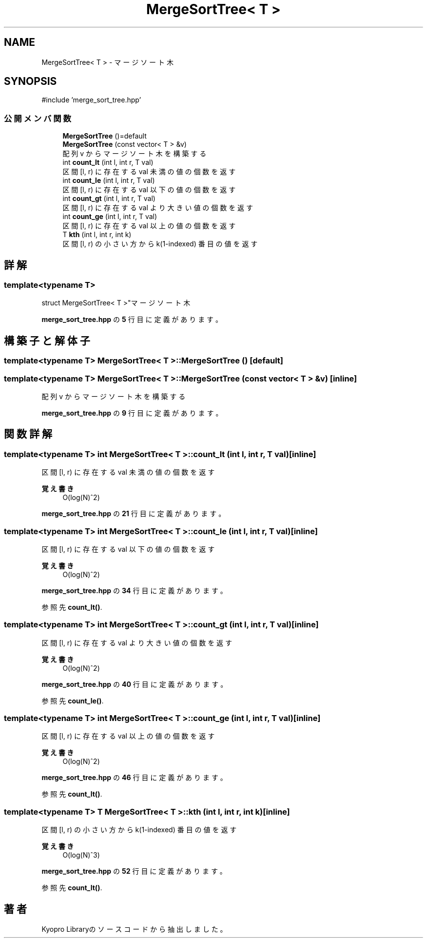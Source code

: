 .TH "MergeSortTree< T >" 3 "Kyopro Library" \" -*- nroff -*-
.ad l
.nh
.SH NAME
MergeSortTree< T > \- マージソート木  

.SH SYNOPSIS
.br
.PP
.PP
\fR#include 'merge_sort_tree\&.hpp'\fP
.SS "公開メンバ関数"

.in +1c
.ti -1c
.RI "\fBMergeSortTree\fP ()=default"
.br
.ti -1c
.RI "\fBMergeSortTree\fP (const vector< T > &v)"
.br
.RI "配列 v からマージソート木を構築する "
.ti -1c
.RI "int \fBcount_lt\fP (int l, int r, T val)"
.br
.RI "区間 [l, r) に存在する val 未満の値の個数を返す "
.ti -1c
.RI "int \fBcount_le\fP (int l, int r, T val)"
.br
.RI "区間 [l, r) に存在する val 以下の値の個数を返す "
.ti -1c
.RI "int \fBcount_gt\fP (int l, int r, T val)"
.br
.RI "区間 [l, r) に存在する val より大きい値の個数を返す "
.ti -1c
.RI "int \fBcount_ge\fP (int l, int r, T val)"
.br
.RI "区間 [l, r) に存在する val 以上の値の個数を返す "
.ti -1c
.RI "T \fBkth\fP (int l, int r, int k)"
.br
.RI "区間 [l, r) の小さい方から k(1-indexed) 番目の値を返す "
.in -1c
.SH "詳解"
.PP 

.SS "template<typename T>
.br
struct MergeSortTree< T >"マージソート木 
.PP
 \fBmerge_sort_tree\&.hpp\fP の \fB5\fP 行目に定義があります。
.SH "構築子と解体子"
.PP 
.SS "template<typename T> \fBMergeSortTree\fP< T >\fB::MergeSortTree\fP ()\fR [default]\fP"

.SS "template<typename T> \fBMergeSortTree\fP< T >\fB::MergeSortTree\fP (const vector< T > & v)\fR [inline]\fP"

.PP
配列 v からマージソート木を構築する 
.PP
 \fBmerge_sort_tree\&.hpp\fP の \fB9\fP 行目に定義があります。
.SH "関数詳解"
.PP 
.SS "template<typename T> int \fBMergeSortTree\fP< T >::count_lt (int l, int r, T val)\fR [inline]\fP"

.PP
区間 [l, r) に存在する val 未満の値の個数を返す 
.PP
\fB覚え書き\fP
.RS 4
O(log(N)^2) 
.RE
.PP

.PP
 \fBmerge_sort_tree\&.hpp\fP の \fB21\fP 行目に定義があります。
.SS "template<typename T> int \fBMergeSortTree\fP< T >::count_le (int l, int r, T val)\fR [inline]\fP"

.PP
区間 [l, r) に存在する val 以下の値の個数を返す 
.PP
\fB覚え書き\fP
.RS 4
O(log(N)^2) 
.RE
.PP

.PP
 \fBmerge_sort_tree\&.hpp\fP の \fB34\fP 行目に定義があります。
.PP
参照先 \fBcount_lt()\fP\&.
.SS "template<typename T> int \fBMergeSortTree\fP< T >::count_gt (int l, int r, T val)\fR [inline]\fP"

.PP
区間 [l, r) に存在する val より大きい値の個数を返す 
.PP
\fB覚え書き\fP
.RS 4
O(log(N)^2) 
.RE
.PP

.PP
 \fBmerge_sort_tree\&.hpp\fP の \fB40\fP 行目に定義があります。
.PP
参照先 \fBcount_le()\fP\&.
.SS "template<typename T> int \fBMergeSortTree\fP< T >::count_ge (int l, int r, T val)\fR [inline]\fP"

.PP
区間 [l, r) に存在する val 以上の値の個数を返す 
.PP
\fB覚え書き\fP
.RS 4
O(log(N)^2) 
.RE
.PP

.PP
 \fBmerge_sort_tree\&.hpp\fP の \fB46\fP 行目に定義があります。
.PP
参照先 \fBcount_lt()\fP\&.
.SS "template<typename T> T \fBMergeSortTree\fP< T >::kth (int l, int r, int k)\fR [inline]\fP"

.PP
区間 [l, r) の小さい方から k(1-indexed) 番目の値を返す 
.PP
\fB覚え書き\fP
.RS 4
O(log(N)^3) 
.RE
.PP

.PP
 \fBmerge_sort_tree\&.hpp\fP の \fB52\fP 行目に定義があります。
.PP
参照先 \fBcount_lt()\fP\&.

.SH "著者"
.PP 
 Kyopro Libraryのソースコードから抽出しました。

